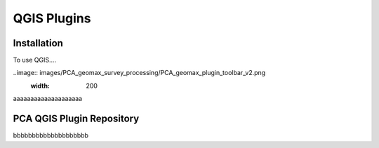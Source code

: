 QGIS Plugins
=====

.. _installation:

Installation
------------

To use QGIS....

..image:: images/PCA_geomax_survey_processing/PCA_geomax_plugin_toolbar_v2.png
  :width: 200
aaaaaaaaaaaaaaaaaaaa

PCA QGIS Plugin Repository
----------------

bbbbbbbbbbbbbbbbbbbb
